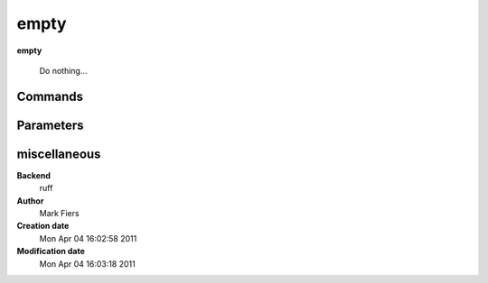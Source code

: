 empty
------------------------------------------------

**empty**


    Do nothing...



Commands
~~~~~~~~


Parameters
~~~~~~~~~~



miscellaneous
~~~~~~~~~~~~~

**Backend**
  ruff
**Author**
  Mark Fiers
**Creation date**
  Mon Apr 04 16:02:58 2011
**Modification date**
  Mon Apr 04 16:03:18 2011
